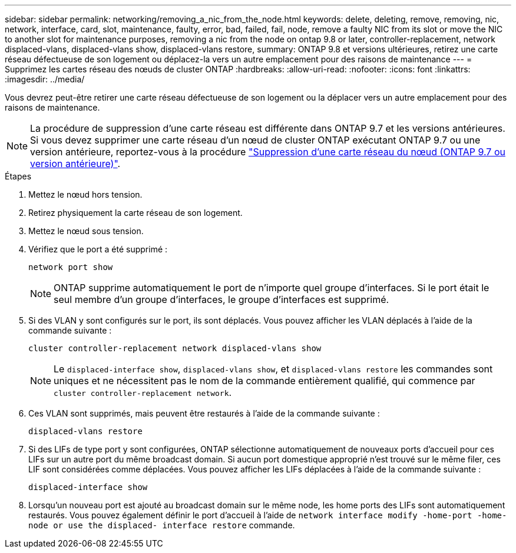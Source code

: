 ---
sidebar: sidebar 
permalink: networking/removing_a_nic_from_the_node.html 
keywords: delete, deleting, remove, removing, nic, network, interface, card, slot, maintenance, faulty, error, bad, failed, fail, node, remove a faulty NIC from its slot or move the NIC to another slot for maintenance purposes, removing a nic from the node on ontap 9.8 or later, controller-replacement, network displaced-vlans, displaced-vlans show, displaced-vlans restore, 
summary: ONTAP 9.8 et versions ultérieures, retirez une carte réseau défectueuse de son logement ou déplacez-la vers un autre emplacement pour des raisons de maintenance 
---
= Supprimez les cartes réseau des nœuds de cluster ONTAP
:hardbreaks:
:allow-uri-read: 
:nofooter: 
:icons: font
:linkattrs: 
:imagesdir: ../media/


[role="lead"]
Vous devrez peut-être retirer une carte réseau défectueuse de son logement ou la déplacer vers un autre emplacement pour des raisons de maintenance.


NOTE: La procédure de suppression d'une carte réseau est différente dans ONTAP 9.7 et les versions antérieures. Si vous devez supprimer une carte réseau d'un nœud de cluster ONTAP exécutant ONTAP 9.7 ou une version antérieure, reportez-vous à la procédure link:https://docs.netapp.com/us-en/ontap-system-manager-classic/networking/remove_a_nic_from_the_node_97.html["Suppression d'une carte réseau du nœud (ONTAP 9.7 ou version antérieure)"^].

.Étapes
. Mettez le nœud hors tension.
. Retirez physiquement la carte réseau de son logement.
. Mettez le nœud sous tension.
. Vérifiez que le port a été supprimé :
+
....
network port show
....
+

NOTE: ONTAP supprime automatiquement le port de n'importe quel groupe d'interfaces. Si le port était le seul membre d'un groupe d'interfaces, le groupe d'interfaces est supprimé.

. Si des VLAN y sont configurés sur le port, ils sont déplacés. Vous pouvez afficher les VLAN déplacés à l'aide de la commande suivante :
+
....
cluster controller-replacement network displaced-vlans show
....
+

NOTE: Le `displaced-interface show`, `displaced-vlans show`, et `displaced-vlans restore` les commandes sont uniques et ne nécessitent pas le nom de la commande entièrement qualifié, qui commence par `cluster controller-replacement network`.

. Ces VLAN sont supprimés, mais peuvent être restaurés à l'aide de la commande suivante :
+
....
displaced-vlans restore
....
. Si des LIFs de type port y sont configurées, ONTAP sélectionne automatiquement de nouveaux ports d'accueil pour ces LIFs sur un autre port du même broadcast domain. Si aucun port domestique approprié n'est trouvé sur le même filer, ces LIF sont considérées comme déplacées. Vous pouvez afficher les LIFs déplacées à l'aide de la commande suivante :
+
`displaced-interface show`

. Lorsqu'un nouveau port est ajouté au broadcast domain sur le même node, les home ports des LIFs sont automatiquement restaurés. Vous pouvez également définir le port d'accueil à l'aide de `network interface modify -home-port -home-node or use the displaced- interface restore` commande.

